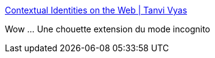 :jbake-type: post
:jbake-status: published
:jbake-title: Contextual Identities on the Web | Tanvi Vyas
:jbake-tags: web,browser,firefox,identité,_mois_juin,_année_2016
:jbake-date: 2016-06-17
:jbake-depth: ../
:jbake-uri: shaarli/1466146300000.adoc
:jbake-source: https://nicolas-delsaux.hd.free.fr/Shaarli?searchterm=https%3A%2F%2Fblog.mozilla.org%2Ftanvi%2F2016%2F06%2F16%2Fcontextual-identities-on-the-web%2F&searchtags=web+browser+firefox+identit%C3%A9+_mois_juin+_ann%C3%A9e_2016
:jbake-style: shaarli

https://blog.mozilla.org/tanvi/2016/06/16/contextual-identities-on-the-web/[Contextual Identities on the Web | Tanvi Vyas]

Wow ... Une chouette extension du mode incognito
